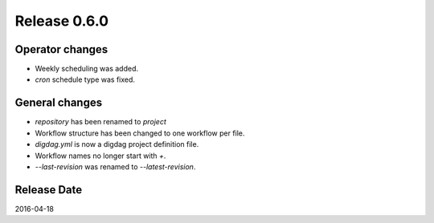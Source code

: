Release 0.6.0
==================================

Operator changes
------------------

* Weekly scheduling was added.
* `cron` schedule type was fixed.


General changes
------------------

* `repository` has been renamed to `project`
* Workflow structure has been changed to one workflow per file.
* `digdag.yml` is now a digdag project definition file.
* Workflow names no longer start with `+`.
* `--last-revision` was renamed to `--latest-revision`.


Release Date
------------------
2016-04-18

